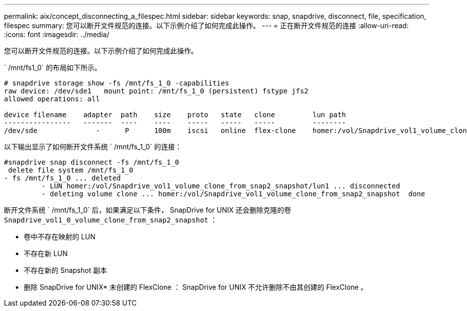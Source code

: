 ---
permalink: aix/concept_disconnecting_a_filespec.html 
sidebar: sidebar 
keywords: snap, snapdrive, disconnect, file, specification, filespec 
summary: 您可以断开文件规范的连接。以下示例介绍了如何完成此操作。 
---
= 正在断开文件规范的连接
:allow-uri-read: 
:icons: font
:imagesdir: ../media/


[role="lead"]
您可以断开文件规范的连接。以下示例介绍了如何完成此操作。

` /mnt/fs1_0` 的布局如下所示。

[listing]
----
# snapdrive storage show -fs /mnt/fs_1_0 -capabilities
raw device: /dev/sde1   mount point: /mnt/fs_1_0 (persistent) fstype jfs2
allowed operations: all

device filename    adapter  path    size    proto   state   clone         lun path                                                         backing snapshot
----------------   -------  ----    ----    -----   -----   -----         --------                                                         ----------------
/dev/sde              -      P      100m    iscsi   online  flex-clone    homer:/vol/Snapdrive_vol1_volume_clone_from_snap2_snapshot/lun1    vol1:snap2
----
以下输出显示了如何断开文件系统 ` /mnt/fs_1_0` 的连接：

[listing]
----
#snapdrive snap disconnect -fs /mnt/fs_1_0
 delete file system /mnt/fs_1_0
- fs /mnt/fs_1_0 ... deleted
         - LUN homer:/vol/Snapdrive_vol1_volume_clone_from_snap2_snapshot/lun1 ... disconnected
         - deleting volume clone ... homer:/vol/Snapdrive_vol1_volume_clone_from_snap2_snapshot  done
----
断开文件系统 ` /mnt/fs_1_0` 后，如果满足以下条件， SnapDrive for UNIX 还会删除克隆的卷 `Snapdrive_vol1_0_volume_clone_from_snap2_snapshot` ：

* 卷中不存在映射的 LUN
* 不存在新 LUN
* 不存在新的 Snapshot 副本


* 删除 SnapDrive for UNIX* 未创建的 FlexClone ： SnapDrive for UNIX 不允许删除不由其创建的 FlexClone 。
